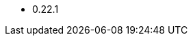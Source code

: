 // The version ranges supported by Druid-Operator
// This is a separate file, since it is used by both the direct Druid documentation, and the overarching
// Stackable Platform documentation.

- 0.22.1
